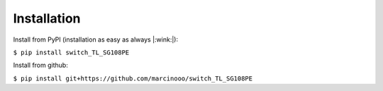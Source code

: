 Installation
============

Install from PyPI (installation as easy as always |:wink:|):

``$ pip install switch_TL_SG108PE``

Install from github:

``$ pip install git+https://github.com/marcinooo/switch_TL_SG108PE``
